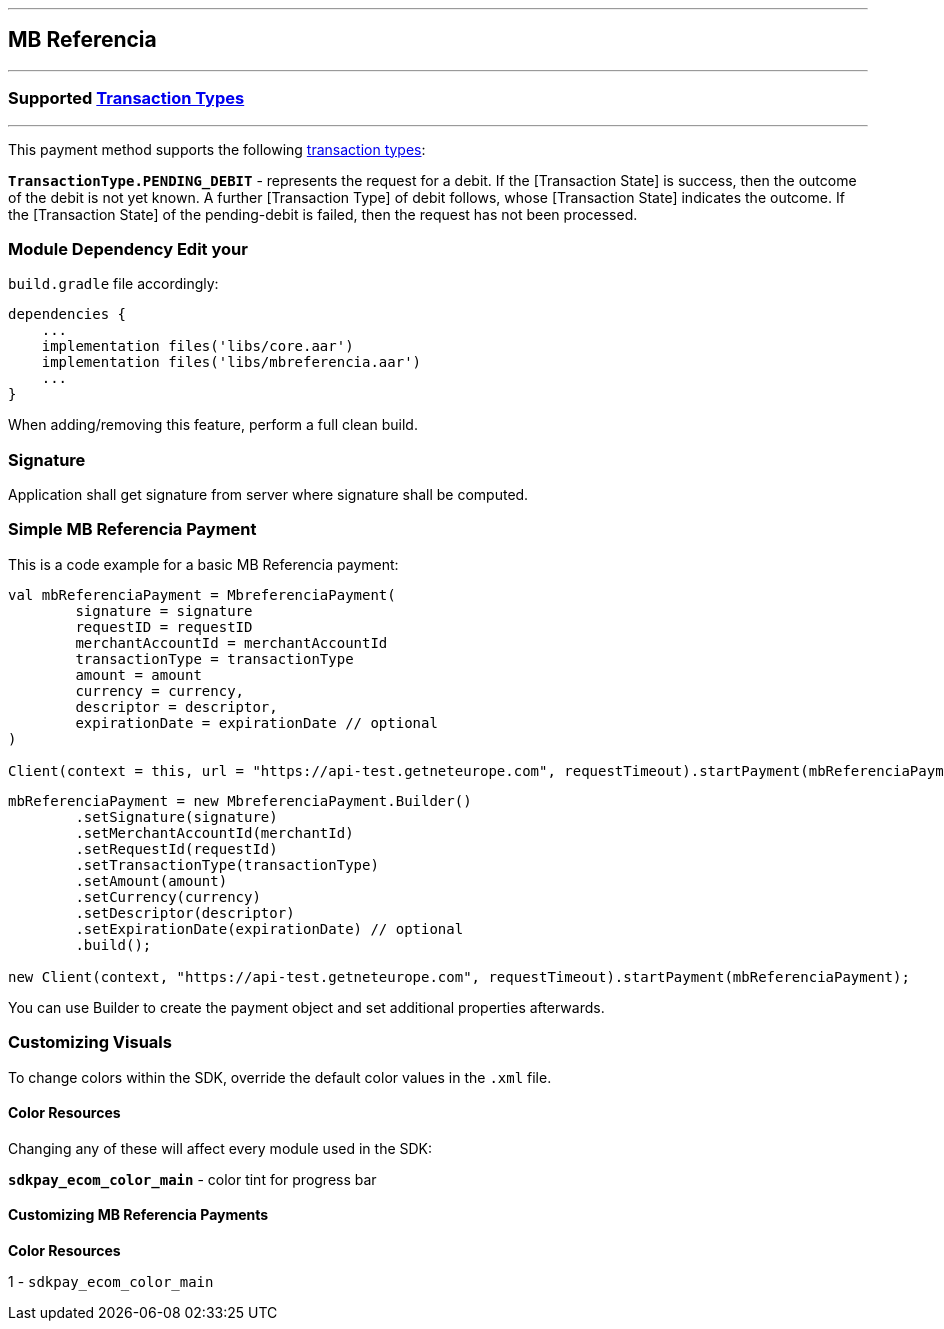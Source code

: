 [#MobilePaymentSDK_Android_MB_Referencia]
---
== *MB Referencia*
---
=== Supported https://docs.getneteurope.com/AppendixB.html[Transaction Types]
---
This payment method supports the following
https://docs.getneteurope.com/AppendixB.html[transaction
types]:

*`TransactionType.PENDING_DEBIT`* - represents the request for a debit. If the [Transaction State] is success, then the outcome of the debit is not yet known. A further [Transaction Type] of debit follows, whose [Transaction State] indicates the outcome. If the [Transaction State] of the pending-debit is failed, then the request has not been processed.

=== Module Dependency Edit your
`build.gradle` file accordingly:

[source,java]
---- 
dependencies {
    ...
    implementation files('libs/core.aar')
    implementation files('libs/mbreferencia.aar')
    ...
}
----

When adding/removing this feature, perform a full clean build.

=== Signature

Application shall get signature from server where signature shall be
computed.

=== Simple MB Referencia Payment

This is a code example for a basic MB Referencia payment:

[source,kotlin]
----
val mbReferenciaPayment = MbreferenciaPayment(
        signature = signature
        requestID = requestID
        merchantAccountId = merchantAccountId
        transactionType = transactionType
        amount = amount
        currency = currency,
        descriptor = descriptor,
        expirationDate = expirationDate // optional
)
 
Client(context = this, url = "https://api-test.getneteurope.com", requestTimeout).startPayment(mbReferenciaPayment)
----

[source,java]
----
mbReferenciaPayment = new MbreferenciaPayment.Builder()
        .setSignature(signature)
        .setMerchantAccountId(merchantId)
        .setRequestId(requestId)
        .setTransactionType(transactionType)
        .setAmount(amount)
        .setCurrency(currency)
        .setDescriptor(descriptor)
        .setExpirationDate(expirationDate) // optional
        .build();

new Client(context, "https://api-test.getneteurope.com", requestTimeout).startPayment(mbReferenciaPayment);
----

You can use Builder to create the payment object and set additional
properties afterwards.

=== Customizing Visuals

To change colors within the SDK, override the default color values in
the `.xml` file.

==== Color Resources

Changing any of these will affect every module used in the SDK:

*`sdkpay_ecom_color_main`* - color tint for progress bar

==== Customizing MB Referencia Payments

*Color Resources*

1 - `sdkpay_ecom_color_main`
